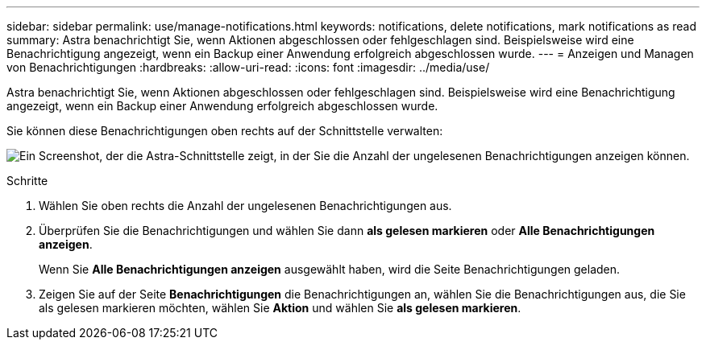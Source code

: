 ---
sidebar: sidebar 
permalink: use/manage-notifications.html 
keywords: notifications, delete notifications, mark notifications as read 
summary: Astra benachrichtigt Sie, wenn Aktionen abgeschlossen oder fehlgeschlagen sind. Beispielsweise wird eine Benachrichtigung angezeigt, wenn ein Backup einer Anwendung erfolgreich abgeschlossen wurde. 
---
= Anzeigen und Managen von Benachrichtigungen
:hardbreaks:
:allow-uri-read: 
:icons: font
:imagesdir: ../media/use/


[role="lead"]
Astra benachrichtigt Sie, wenn Aktionen abgeschlossen oder fehlgeschlagen sind. Beispielsweise wird eine Benachrichtigung angezeigt, wenn ein Backup einer Anwendung erfolgreich abgeschlossen wurde.

Sie können diese Benachrichtigungen oben rechts auf der Schnittstelle verwalten:

image:screenshot-unread-notifications.png["Ein Screenshot, der die Astra-Schnittstelle zeigt, in der Sie die Anzahl der ungelesenen Benachrichtigungen anzeigen können."]

.Schritte
. Wählen Sie oben rechts die Anzahl der ungelesenen Benachrichtigungen aus.
. Überprüfen Sie die Benachrichtigungen und wählen Sie dann *als gelesen markieren* oder *Alle Benachrichtigungen anzeigen*.
+
Wenn Sie *Alle Benachrichtigungen anzeigen* ausgewählt haben, wird die Seite Benachrichtigungen geladen.

. Zeigen Sie auf der Seite *Benachrichtigungen* die Benachrichtigungen an, wählen Sie die Benachrichtigungen aus, die Sie als gelesen markieren möchten, wählen Sie *Aktion* und wählen Sie *als gelesen markieren*.

